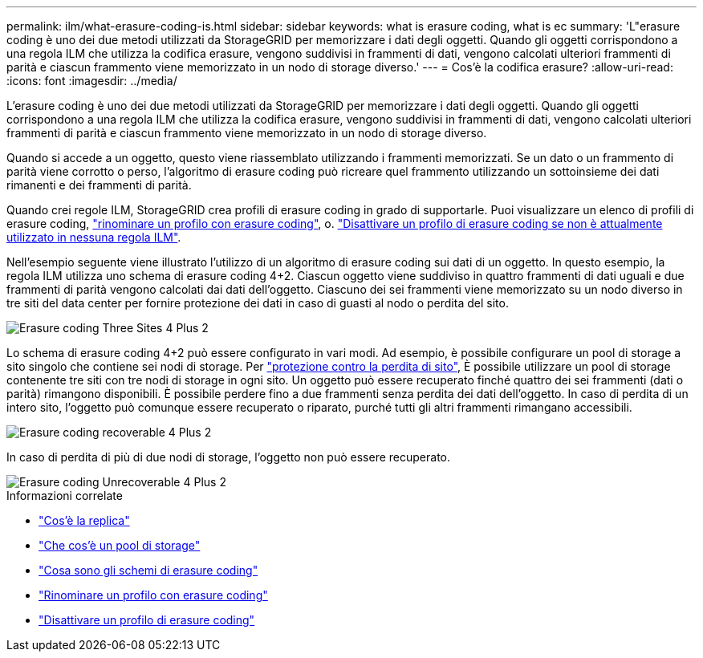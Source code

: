---
permalink: ilm/what-erasure-coding-is.html 
sidebar: sidebar 
keywords: what is erasure coding, what is ec 
summary: 'L"erasure coding è uno dei due metodi utilizzati da StorageGRID per memorizzare i dati degli oggetti. Quando gli oggetti corrispondono a una regola ILM che utilizza la codifica erasure, vengono suddivisi in frammenti di dati, vengono calcolati ulteriori frammenti di parità e ciascun frammento viene memorizzato in un nodo di storage diverso.' 
---
= Cos'è la codifica erasure?
:allow-uri-read: 
:icons: font
:imagesdir: ../media/


[role="lead"]
L'erasure coding è uno dei due metodi utilizzati da StorageGRID per memorizzare i dati degli oggetti. Quando gli oggetti corrispondono a una regola ILM che utilizza la codifica erasure, vengono suddivisi in frammenti di dati, vengono calcolati ulteriori frammenti di parità e ciascun frammento viene memorizzato in un nodo di storage diverso.

Quando si accede a un oggetto, questo viene riassemblato utilizzando i frammenti memorizzati. Se un dato o un frammento di parità viene corrotto o perso, l'algoritmo di erasure coding può ricreare quel frammento utilizzando un sottoinsieme dei dati rimanenti e dei frammenti di parità.

Quando crei regole ILM, StorageGRID crea profili di erasure coding in grado di supportarle. Puoi visualizzare un elenco di profili di erasure coding, link:manage-erasure-coding-profiles.html#rename-an-erasure-coding-profile["rinominare un profilo con erasure coding"], o. link:manage-erasure-coding-profiles.html#deactivate-an-erasure-coding-profile["Disattivare un profilo di erasure coding se non è attualmente utilizzato in nessuna regola ILM"].

Nell'esempio seguente viene illustrato l'utilizzo di un algoritmo di erasure coding sui dati di un oggetto. In questo esempio, la regola ILM utilizza uno schema di erasure coding 4+2. Ciascun oggetto viene suddiviso in quattro frammenti di dati uguali e due frammenti di parità vengono calcolati dai dati dell'oggetto. Ciascuno dei sei frammenti viene memorizzato su un nodo diverso in tre siti del data center per fornire protezione dei dati in caso di guasti al nodo o perdita del sito.

image::../media/ec_three_sites_4_plus_2.png[Erasure coding Three Sites 4 Plus 2]

Lo schema di erasure coding 4+2 può essere configurato in vari modi. Ad esempio, è possibile configurare un pool di storage a sito singolo che contiene sei nodi di storage. Per link:using-multiple-storage-pools-for-cross-site-replication.html["protezione contro la perdita di sito"], È possibile utilizzare un pool di storage contenente tre siti con tre nodi di storage in ogni sito. Un oggetto può essere recuperato finché quattro dei sei frammenti (dati o parità) rimangono disponibili. È possibile perdere fino a due frammenti senza perdita dei dati dell'oggetto. In caso di perdita di un intero sito, l'oggetto può comunque essere recuperato o riparato, purché tutti gli altri frammenti rimangano accessibili.

image::../media/ec_recoverable_4_plus_2.png[Erasure coding recoverable 4 Plus 2]

In caso di perdita di più di due nodi di storage, l'oggetto non può essere recuperato.

image::../media/ec_unrecoverable_4_plus_2.png[Erasure coding Unrecoverable 4 Plus 2]

.Informazioni correlate
* link:what-replication-is.html["Cos'è la replica"]
* link:what-storage-pool-is.html["Che cos'è un pool di storage"]
* link:what-erasure-coding-schemes-are.html["Cosa sono gli schemi di erasure coding"]
* link:manage-erasure-coding-profiles.html#rename-an-erasure-coding-profile["Rinominare un profilo con erasure coding"]
* link:manage-erasure-coding-profiles.html#deactivate-an-erasure-coding-profile["Disattivare un profilo di erasure coding"]

